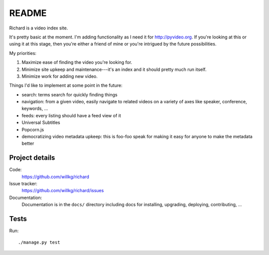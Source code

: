 ========
 README
========

Richard is a video index site.

It's pretty basic at the moment. I'm adding functionality as I need it for
`<http://pyvideo.org>`_. If you're looking at this or using it at this
stage, then you're either a friend of mine or you're intrigued by the
future possibilities.

My priorities:

1. Maximize ease of finding the video you're looking for.
2. Minimize site upkeep and maintenance---it's an index and it should pretty
   much run itself.
3. Minimize work for adding new video.

Things I'd like to implement at some point in the future:

* search: terms search for quickly finding things
* navigation: from a given video, easily navigate to related videos on a
  variety of axes like speaker, conference, keywords, ...
* feeds: every listing should have a feed view of it
* Universal Subtitles
* Popcorn.js
* democratizing video metadata upkeep: this is foo-foo speak for making it
  easy for anyone to make the metadata better


Project details
===============

Code:
    https://github.com/willkg/richard

Issue tracker:
    https://github.com/willkg/richard/issues

Documentation:
    Documentation is in the ``docs/`` directory including docs for
    installing, upgrading, deploying, contributing, ...


Tests
=====

Run::

    ./manage.py test
